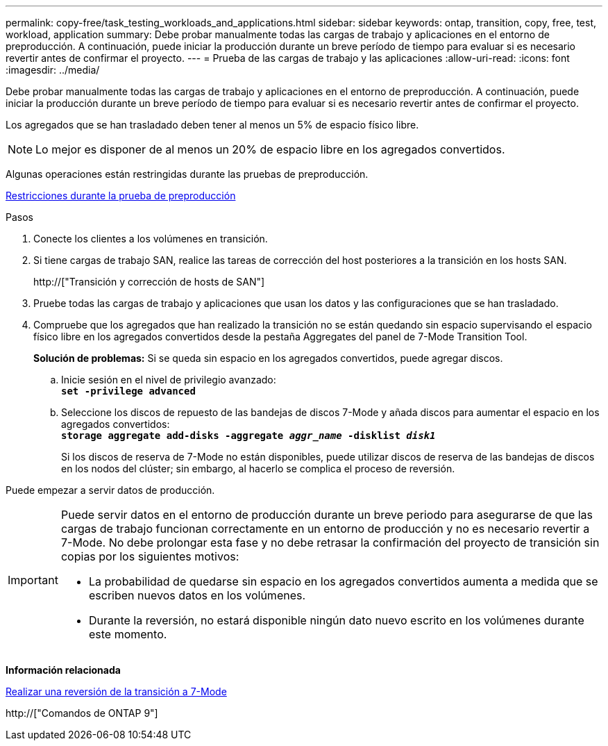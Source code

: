 ---
permalink: copy-free/task_testing_workloads_and_applications.html 
sidebar: sidebar 
keywords: ontap, transition, copy, free, test, workload, application 
summary: Debe probar manualmente todas las cargas de trabajo y aplicaciones en el entorno de preproducción. A continuación, puede iniciar la producción durante un breve período de tiempo para evaluar si es necesario revertir antes de confirmar el proyecto. 
---
= Prueba de las cargas de trabajo y las aplicaciones
:allow-uri-read: 
:icons: font
:imagesdir: ../media/


[role="lead"]
Debe probar manualmente todas las cargas de trabajo y aplicaciones en el entorno de preproducción. A continuación, puede iniciar la producción durante un breve período de tiempo para evaluar si es necesario revertir antes de confirmar el proyecto.

Los agregados que se han trasladado deben tener al menos un 5% de espacio físico libre.


NOTE: Lo mejor es disponer de al menos un 20% de espacio libre en los agregados convertidos.

Algunas operaciones están restringidas durante las pruebas de preproducción.

xref:concept_restrictions_during_preproduction_testing.adoc[Restricciones durante la prueba de preproducción]

.Pasos
. Conecte los clientes a los volúmenes en transición.
. Si tiene cargas de trabajo SAN, realice las tareas de corrección del host posteriores a la transición en los hosts SAN.
+
http://["Transición y corrección de hosts de SAN"]

. Pruebe todas las cargas de trabajo y aplicaciones que usan los datos y las configuraciones que se han trasladado.
. Compruebe que los agregados que han realizado la transición no se están quedando sin espacio supervisando el espacio físico libre en los agregados convertidos desde la pestaña Aggregates del panel de 7-Mode Transition Tool.
+
*Solución de problemas:* Si se queda sin espacio en los agregados convertidos, puede agregar discos.

+
.. Inicie sesión en el nivel de privilegio avanzado: +
`*set -privilege advanced*`
.. Seleccione los discos de repuesto de las bandejas de discos 7-Mode y añada discos para aumentar el espacio en los agregados convertidos: +
`*storage aggregate add-disks -aggregate _aggr_name_ -disklist _disk1_*`
+
Si los discos de reserva de 7-Mode no están disponibles, puede utilizar discos de reserva de las bandejas de discos en los nodos del clúster; sin embargo, al hacerlo se complica el proceso de reversión.





Puede empezar a servir datos de producción.

[IMPORTANT]
====
Puede servir datos en el entorno de producción durante un breve periodo para asegurarse de que las cargas de trabajo funcionan correctamente en un entorno de producción y no es necesario revertir a 7-Mode. No debe prolongar esta fase y no debe retrasar la confirmación del proyecto de transición sin copias por los siguientes motivos:

* La probabilidad de quedarse sin espacio en los agregados convertidos aumenta a medida que se escriben nuevos datos en los volúmenes.
* Durante la reversión, no estará disponible ningún dato nuevo escrito en los volúmenes durante este momento.


====
*Información relacionada*

xref:concept_reverting_a_copy_free_transition_project.adoc[Realizar una reversión de la transición a 7-Mode]

http://["Comandos de ONTAP 9"]
